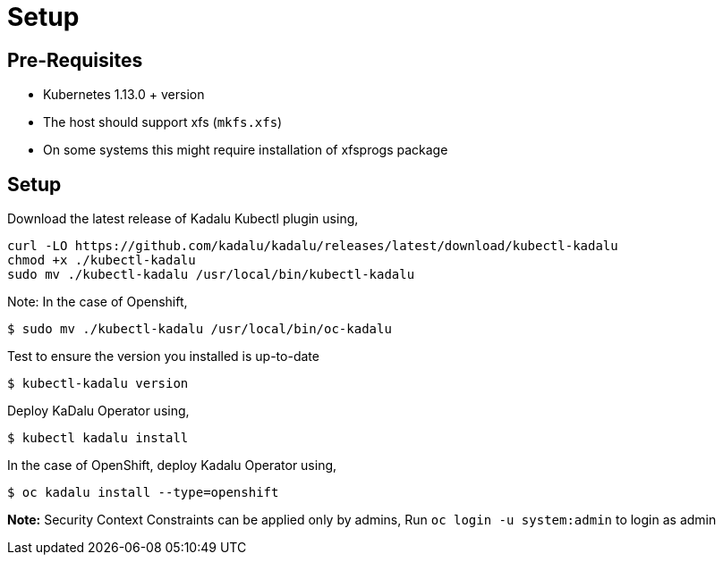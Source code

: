 = Setup

== Pre-Requisites

- Kubernetes 1.13.0 + version
- The host should support xfs (`mkfs.xfs`)
  - On some systems this might require installation of xfsprogs package

== Setup

Download the latest release of Kadalu Kubectl plugin using,

[source,text]
----
curl -LO https://github.com/kadalu/kadalu/releases/latest/download/kubectl-kadalu
chmod +x ./kubectl-kadalu
sudo mv ./kubectl-kadalu /usr/local/bin/kubectl-kadalu
----

Note: In the case of Openshift,

[source,console]
----
$ sudo mv ./kubectl-kadalu /usr/local/bin/oc-kadalu
----

Test to ensure the version you installed is up-to-date

[source,console]
----
$ kubectl-kadalu version
----

Deploy KaDalu Operator using,

[source,console]
----
$ kubectl kadalu install
----

In the case of OpenShift, deploy Kadalu Operator using,

[source,console]
----
$ oc kadalu install --type=openshift
----

**Note:** Security Context Constraints can be applied only by admins, Run `oc login -u system:admin` to login as admin

